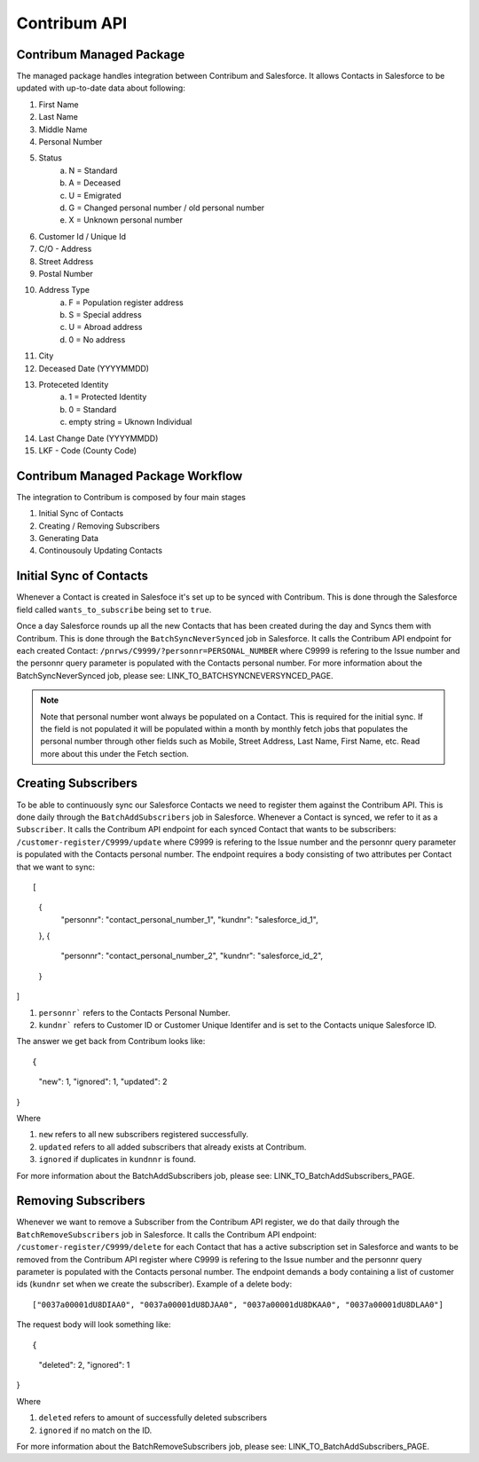 Contribum API
=============

.. autosummary::
   :toctree: generated

Contribum Managed Package
-------------------------

The managed package handles integration between Contribum and Salesforce.
It allows Contacts in Salesforce to be updated with up-to-date data about following:

1. First Name
2. Last Name
3. Middle Name
4. Personal Number
5. Status
        a. N = Standard
        b. A = Deceased
        c. U = Emigrated
        d. G = Changed personal number / old personal number
        e. X = Unknown personal number
6. Customer Id / Unique Id
7. C/O - Address
8. Street Address
9. Postal Number
10. Address Type
         a. F = Population register address
         b. S = Special address
         c. U = Abroad address
         d. 0 = No address
11. City
12. Deceased Date (YYYYMMDD)
13. Proteceted Identity
         a. 1 = Protected Identity
         b. 0 = Standard
         c. empty string = Uknown Individual
14. Last Change Date (YYYYMMDD)
15. LKF - Code (County Code)


Contribum Managed Package Workflow
----------------------------------

The integration to Contribum is composed by four main stages

1. Initial Sync of Contacts
2. Creating / Removing Subscribers
3. Generating Data
4. Continousouly Updating Contacts

Initial Sync of Contacts
------------------------

Whenever a Contact is created in Salesfoce it's set up to be synced with Contribum.
This is done through the Salesforce field called ``wants_to_subscribe`` being set to ``true``.

Once a day Salesforce rounds up all the new Contacts that has been created during the day and Syncs them with Contribum.
This is done through the ``BatchSyncNeverSynced`` job in Salesforce. It calls the Contribum API endpoint for each created Contact: ``/pnrws/C9999/?personnr=PERSONAL_NUMBER`` where C9999 is refering to the Issue number and the personnr query parameter is populated with the Contacts personal number.
For more information about the BatchSyncNeverSynced job, please see: LINK_TO_BATCHSYNCNEVERSYNCED_PAGE.

.. note::
   Note that personal number wont always be populated on a Contact. This is required for the initial sync. If the field is not populated it will be populated within a month by monthly fetch jobs that populates the personal number through other fields such as Mobile, Street Address, Last Name, First Name, etc. Read more about this under the Fetch section.


Creating Subscribers
--------------------

To be able to continuously sync our Salesforce Contacts we need to register them against the Contribum API. This is done daily through the ``BatchAddSubscribers`` job in Salesforce. Whenever a Contact is synced, we refer to it as a ``Subscriber``.
It calls the Contribum API endpoint for each synced Contact that wants to be subscribers: ``/customer-register/C9999/update`` where C9999 is refering to the Issue number and the personnr query parameter is populated with the Contacts personal number.
The endpoint requires a body consisting of two attributes per Contact that we want to sync::

[
   {
      "personnr": "contact_personal_number_1",
      "kundnr": "salesforce_id_1",
   },
   {
      "personnr": "contact_personal_number_2",
      "kundnr": "salesforce_id_2",
   }
]

1. ``personnr``` refers to the Contacts Personal Number.
2. ``kundnr``` refers to Customer ID or Customer Unique Identifer and is set to the Contacts unique Salesforce ID.

The answer we get back from Contribum looks like::

{
  "new": 1,
  "ignored": 1,
  "updated": 2
}


Where

1. ``new`` refers to all new subscribers registered successfully.
2. ``updated`` refers to all added subscribers that already exists at Contribum.
3. ``ignored`` if duplicates in ``kundnnr`` is found.

For more information about the BatchAddSubscribers job, please see: LINK_TO_BatchAddSubscribers_PAGE.

Removing Subscribers
--------------------

Whenever we want to remove a Subscriber from the Contribum API register, we do that daily through the ``BatchRemoveSubscribers`` job in Salesforce.
It calls the Contribum API endpoint: ``/customer-register/C9999/delete`` for each Contact that has a active subscription set in Salesforce and wants to be removed from the Contribum API register where C9999 is refering to the Issue number and the personnr query parameter is populated with the Contacts personal number.
The endpoint demands a body containing a list of customer ids (``kundnr`` set when we create the subscriber). Example of a delete body::


["0037a00001dU8DIAA0", "0037a00001dU8DJAA0", "0037a00001dU8DKAA0", "0037a00001dU8DLAA0"]


The request body will look something like::

{
  "deleted": 2,
  "ignored": 1
}


Where

1. ``deleted`` refers to amount of successfully deleted subscribers
2. ``ignored`` if no match on the ID.

For more information about the BatchRemoveSubscribers job, please see: LINK_TO_BatchAddSubscribers_PAGE.
   
   

